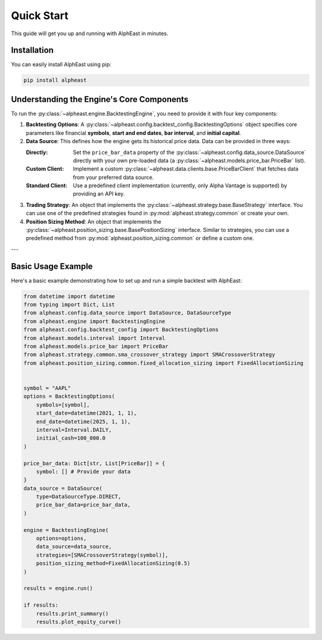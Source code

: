 Quick Start
============
This guide will get you up and running with AlphEast in minutes.

Installation
------------
You can easily install AlphEast using pip:

.. code-block:: bash

    pip install alpheast

Understanding the Engine's Core Components
------------------------------------------
To run the :py:class:`~alpheast.engine.BacktestingEngine`, you need to provide it with four key components:

1.  **Backtesting Options**: A :py:class:`~alpheast.config.backtest_config.BacktestingOptions` object specifies core parameters like financial **symbols**, **start and end dates**, **bar interval**, and **initial capital**.
2.  **Data Source**: This defines how the engine gets its historical price data. Data can be provided in three ways:

    :Directly: Set the ``price_bar_data`` property of the :py:class:`~alpheast.config.data_source.DataSource` directly with your own pre-loaded data (a :py:class:`~alpheast.models.price_bar.PriceBar` list).
    :Custom Client: Implement a custom :py:class:`~alpheast.data.clients.base.PriceBarClient` that fetches data from your preferred data source.
    :Standard Client: Use a predefined client implementation (currently, only Alpha Vantage is supported) by providing an API key.
    
3.  **Trading Strategy**: An object that implements the :py:class:`~alpheast.strategy.base.BaseStrategy` interface. You can use one of the predefined strategies found in :py:mod:`alpheast.strategy.common` or create your own.
4.  **Position Sizing Method**: An object that implements the :py:class:`~alpheast.position_sizing.base.BasePositionSizing` interface. Similar to strategies, you can use a predefined method from :py:mod:`alpheast.position_sizing.common` or define a custom one.

---

Basic Usage Example
-------------------
Here's a basic example demonstrating how to set up and run a simple backtest with AlphEast:

.. code-block:: python

    from datetime import datetime
    from typing import Dict, List
    from alpheast.config.data_source import DataSource, DataSourceType
    from alpheast.engine import BacktestingEngine
    from alpheast.config.backtest_config import BacktestingOptions
    from alpheast.models.interval import Interval
    from alpheast.models.price_bar import PriceBar
    from alpheast.strategy.common.sma_crossover_strategy import SMACrossoverStrategy
    from alpheast.position_sizing.common.fixed_allocation_sizing import FixedAllocationSizing


    symbol = "AAPL"
    options = BacktestingOptions(
        symbols=[symbol],
        start_date=datetime(2021, 1, 1),
        end_date=datetime(2025, 1, 1),
        interval=Interval.DAILY,
        initial_cash=100_000.0
    )

    price_bar_data: Dict[str, List[PriceBar]] = {
        symbol: [] # Provide your data
    }
    data_source = DataSource(
        type=DataSourceType.DIRECT,
        price_bar_data=price_bar_data,
    )

    engine = BacktestingEngine(
        options=options,
        data_source=data_source,
        strategies=[SMACrossoverStrategy(symbol)],
        position_sizing_method=FixedAllocationSizing(0.5)
    )
    
    results = engine.run()

    if results:
        results.print_summary()
        results.plot_equity_curve()